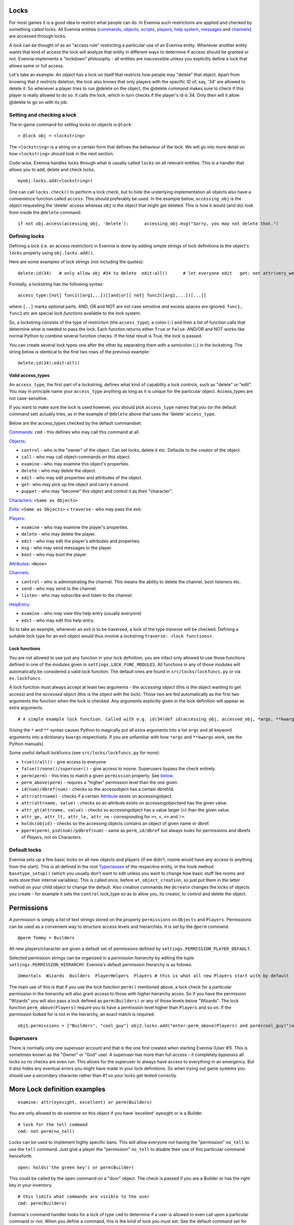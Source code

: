 Locks
=====

For most games it is a good idea to restrict what people can do. In
Evennia such restrictions are applied and checked by something called
*locks*. All Evennia entities (`commands <Commands.html>`_,
`objects <Objects.html>`_, `scripts <Scripts.html>`_,
`players <Players.html>`_, `help system <HelpSystem.html>`_,
`messages <Communications#Msg.html>`_ and
`channels <Communications#Channels.html>`_) are accessed through locks.

A lock can be thought of as an "access rule" restricting a particular
use of an Evennia entity. Whenever another entity wants that kind of
access the lock will analyze that entity in different ways to determine
if access should be granted or not. Evennia implements a "lockdown"
philosophy - all entities are inaccessible unless you explicitly define
a lock that allows some or full access.

Let's take an example: An object has a lock on itself that restricts how
people may "delete" that object. Apart from knowing that it restricts
deletion, the lock also knows that only players with the specific ID of,
say, '34' are allowed to delete it. So whenever a player tries to run
@delete on the object, the @delete command makes sure to check if this
player is really allowed to do so. It calls the lock, which in turn
checks if the player's id is 34. Only then will it allow @delete to go
on with its job.

Setting and checking a lock
---------------------------

The in-game command for setting locks on objects is ``@lock``:

::

    > @lock obj = <lockstring>

The ``<lockstring>`` is a string on a certain form that defines the
behaviour of the lock. We will go into more detail on how
``<lockstring>`` should look in the next section.

Code-wise, Evennia handles locks through what is usually called
``locks`` on all relevant entities. This is a handler that allows you to
add, delete and check locks.

::

    myobj.locks.add(<lockstring>)

One can call ``locks.check()`` to perform a lock check, but to hide the
underlying implementation all objects also have a convenience function
called ``access``. This should preferably be used. In the example below,
``accessing_obj`` is the object requesting the 'delete' access whereas
``obj`` is the object that might get deleted. This is how it would (and
do) look from inside the ``@delete`` command:

::

    if not obj.access(accessing_obj, 'delete'):      accessing_obj.msg("Sorry, you may not delete that.")      return

Defining locks
--------------

Defining a lock (i.e. an access restriction) in Evennia is done by
adding simple strings of lock definitions to the object's ``locks``
property using ``obj.locks.add()``.

Here are some examples of lock strings (not including the quotes):

::

    delete:id(34)   # only allow obj #34 to delete  edit:all()      # let everyone edit   get: not attr(very_weak) or perm(Wizard) # only those who are not "very_weak" or are Wizards may pick this up

Formally, a lockstring has the following syntax:

::

    access_type:[not] func1([arg1,..])[[and|or][ not] func2([arg1,...])[...]]

where ``[..]`` marks optional parts. AND, OR and NOT are not case
sensitive and excess spaces are ignored. ``func1, func2`` etc are
special *lock functions* available to the lock system.

So, a lockstring consists of the type of restriction (the
``access_type``), a colon (``:``) and then a list of function calls that
determine what is needed to pass the lock. Each function returns either
``True`` or ``False``. AND/OR and NOT works like normal Python to
combine several function checks. If the total result is True, the lock
is passed.

You can create several lock types one after the other by separating them
with a semicolon (``;``) in the lockstring. The string below is
identical to the first two rows of the previous example:

::

    delete:id(34);edit:all()

Valid access\_types
~~~~~~~~~~~~~~~~~~~

An ``access_type``, the first part of a lockstring, defines what kind of
capability a lock controls, such as "delete" or "edit". You may in
principle name your ``access_type`` anything as long as it is unique for
the particular object. Access\_types are not case-sensitive.

If you want to make sure the lock is used however, you should pick
``access_type`` names that you (or the default command set) actually
tries, as in the example of ``@delete`` above that uses the 'delete'
``access_type``.

Below are the access\_types checked by the default commandset.

`Commands <Commands.html>`_: ``cmd`` - this defines who may call this
command at all.

`Objects <Objects.html>`_:

-  ``control`` - who is the "owner" of the object. Can set locks, delete
   it etc. Defaults to the creator of the object.
-  ``call`` - who may call object-commands on this object.
-  ``examine`` - who may examine this object's properties.
-  ``delete`` - who may delete the object.
-  ``edit`` - who may edit properties and attributes of the object.
-  ``get``- who may pick up the object and carry it around.
-  ``puppet`` - who may "become" this object and control it as their
   "character".

`Characters <Objects#Characters.html>`_: ``<Same as Objects>``

`Exits <Objects#Exits.html>`_: ``<Same as Objects>`` + ``traverse`` -
who may pass the exit.

`Players <Players.html>`_:

-  ``examine`` - who may examine the player's properties.
-  ``delete`` - who may delete the player.
-  ``edit`` - who may edit the player's attributes and properties.
-  ``msg`` - who may send messages to the player.
-  ``boot`` - who may boot the player.

`Attributes <Attributes.html>`_: ``<None>``

`Channels <Communications#Channels.html>`_:

-  ``control`` - who is administrating the channel. This means the
   ability to delete the channel, boot listeners etc.
-  ``send`` - who may send to the channel.
-  ``listen`` - who may subscribe and listen to the channel.

`HelpEntry <HelpSystem.html>`_:

-  ``examine`` - who may view this help entry (usually everyone)
-  ``edit`` - who may edit this help entry.

So to take an example, whenever an exit is to be traversed, a lock of
the type *traverse* will be checked. Defining a suitable lock type for
an exit object would thus involve a lockstring
``traverse: <lock functions>``.

Lock functions
~~~~~~~~~~~~~~

You are not allowed to use just any function in your lock definition;
you are infact only allowed to use those functions defined in one of the
modules given in ``settings.LOCK_FUNC_MODULES``. All functions in any of
those modules will automatically be considered a valid lock function.
The default ones are found in ``src/locks/lockfuncs.py`` or via
``ev.lockfuncs``.

A lock function must always accept at least two arguments - the
*accessing object* (this is the object wanting to get access) and the
*accessed object* (this is the object with the lock). Those two are fed
automatically as the first two arguments the function when the lock is
checked. Any arguments explicitly given in the lock definition will
appear as extra arguments.

::

    # A simple example lock function. Called with e.g. id(34)def id(accessing_obj, accessed_obj, *args, **kwargs):     if args:         wanted_id = args[0]         return accessing_obj.id == wanted_id     return False

(Using the ``*`` and ``**`` syntax causes Python to magically put all
extra arguments into a list ``args`` and all keyword arguments into a
dictionary ``kwargs`` respectively. If you are unfamiliar with how
``*args`` and ``**kwargs`` work, see the Python manuals).

Some useful default lockfuncs (see ``src/locks/lockfuncs.py`` for more):

-  ``true()/all()`` - give access to everyone
-  ``false()/none()/superuser()`` - give access to noone. Superusers
   bypass the check entirely.
-  ``perm(perm)`` - this tries to match a given ``permission`` property.
   See `below <Locks#Permissions.html>`_.
-  ``perm_above(perm)`` - requres a "higher" permission level than the
   one given.
-  ``id(num)/dbref(num)`` - checks so the accessobject has a certain
   dbref/id.
-  ``attr(attrname)`` - checks if a certain
   `Attribute <Attributes.html>`_ exists on accessingobject.
-  ``attr(attrname, value)`` - checks so an attribute exists on
   accessing\ *object*\ and has the given value.
-  ``attr_gt(attrname, value)`` - checks so accessingobject has a value
   larger (``>``) than the given value.
-  ``attr_ge, attr_lt, attr_le, attr_ne`` - corresponding for ``>=``,
   ``<``, ``<=`` and ``!=``.
-  ``holds(objid)`` - checks so the accessing objects contains an object
   of given name or dbref.
-  ``pperm(perm)``, ``pid(num)/pdbref(num)`` - same as ``perm``,
   ``id/dbref`` but always looks for permissions and dbrefs of
   *Players*, not on Characters.

Default locks
-------------

Evennia sets up a few basic locks on all new objects and players (if we
didn't, noone would have any access to anything from the start). This is
all defined in the root `Typeclasses <Typeclass.html>`_ of the
respective entity, in the hook method ``basetype_setup()`` (which you
usually don't want to edit unless you want to change how basic stuff
like rooms and exits store their internal variables). This is called
once, before ``at_object_creation``, so just put them in the latter
method on your child object to change the default. Also creation
commands like ``@create`` changes the locks of objects you create - for
example it sets the ``control`` lock\_type so as to allow you, its
creator, to control and delete the object.

Permissions
===========

A *permission* is simply a list of text strings stored on the property
``permissions`` on ``Objects`` and ``Players``. Permissions can be used
as a convenient way to structure access levels and hierarchies. It is
set by the ``@perm`` command.

::

    @perm Tommy = Builders

All new players/character are given a default set of permissions defined
by ``settings.PERMISSION_PLAYER_DEFAULT``.

Selected permission strings can be organized in a *permission hierarchy*
by editing the tuple ``settings.PERMISSION_HIERARCHY``. Evennia's
default permission hierarchy is as follows:

::

    Immortals  Wizards  Builders  PlayerHelpers  Players # this is what all new Players start with by default

The main use of this is that if you use the lock function ``perm()``
mentioned above, a lock check for a particular permission in the
hierarchy will *also* grant access to those with *higher* hierarchy
acces. So if you have the permission "Wizards" you will also pass a lock
defined as ``perm(Builders)`` or any of those levels below "Wizards".
The lock function ``perm_above(Players)`` require you to have a
permission level higher than ``Players`` and so on. If the permission
looked for is not in the hierarchy, an exact match is required.

::

    obj1.permissions = ["Builders", "cool_guy"] obj2.locks.add("enter:perm_above(Players) and perm(cool_guy)")obj2.access(obj1, "enter") # this returns True!

Superusers
----------

There is normally only one *superuser* account and that is the one first
created when starting Evennia (User #1). This is sometimes known as the
"Owner" or "God" user. A superuser has more than full access - it
completely *bypasses* all locks so no checks are even run. This allows
for the superuser to always have access to everything in an emergency.
But it also hides any eventual errors you might have made in your lock
definitions. So when trying out game systems you should use a secondary
character rather than #1 so your locks get tested correctly.

More Lock definition examples
=============================

::

    examine: attr(eyesight, excellent) or perm(Builders)

You are only allowed to do *examine* on this object if you have
'excellent' eyesight or is a Builder.

::

    # lock for the tell command
    cmd: not perm(no_tell)

Locks can be used to implement highly specific bans. This will allow
everyone *not* having the "permission" ``no_tell`` to use the ``tell``
command. Just give a player the "permission" ``no_tell`` to disable
their use of this particular command henceforth.

::

    open: holds('the green key') or perm(Builder)

This could be called by the ``open`` command on a "door" object. The
check is passed if you are a Builder or has the right key in your
inventory.

::

    # this limits what commands are visible to the user
    cmd: perm(Builders)

Evennia's command handler looks for a lock of type ``cmd`` to determine
if a user is allowed to even call upon a particular command or not. When
you define a command, this is the kind of lock you must set. See the
default command set for lots of examples.

::

    dbref = caller.id
    lockstring = "control:id(%s);examine:perm(Builders);delete:id(%s) or perm(Wizards);get:all()" % (dbref, dbref)
    new_obj.locks.add(lockstring)

This is how the ``@create`` command sets up new objects. In sequence,
this permission string sets the owner of this object be the creator (the
one running ``@create``). Builders may examine the object whereas only
Wizards and the creator may delete it. Everyone can pick it up.

A complete example of setting locks on an object
================================================

Assume we have two objects - one is ourselves (not superuser) and the
other is an `Object <Objects.html>`_ called ``box``.

::

    > @create/drop box  > @desc box = "This is a very big and heavy box."

We want to limit which objects can pick up this heavy box. Let's say
that to do that we require the would-be lifter to to have an attribute
*strength* on themselves, with a value greater than 50. We assign it to
ourselves to begin with.

::

    > @set self/strength = 45

Ok, so for testing we made ourselves strong, but not strong enough. Now
we need to look at what happens when someone tries to pick up the the
box - they use the ``get`` command (in the default set). This is defined
in ``game/gamesrc/commands/default/general.py``. In its code we find
this snippet:

::

    if not obj.access(caller, 'get'):     if obj.db.get_err_msg:         caller.msg(obj.db.get_err_msg)     else:         caller.msg("You can't get that.")     return

So the ``get`` command looks for a lock with the type *get* (not so
surprising). It also looks for an `Attribute <Attributes.html>`_ on the
checked object called *get*\ err\ *msg* in order to return a customized
error message. Sounds good! Let's start by setting that on the box:

::

    > @set box/get_err_msg = You are not strong enough to lift this box.

Next we need to craft a Lock of type *get* on our box. We want it to
only be passed if the accessing object has the attribute *strength* of
the right value. For this we would need to create a lock function that
checks if attributes have a value greater than a given value. Luckily
there is already such a one included in evennia (see
``src/permissions/lockfuncs.py``), called ``attr_gt``.

So the lock string will look like this: ``get:attr_gt(strength, 50)``.
We put this on the box now:

::

    @lock box = get:attr_gt(strength, 50)

Try to ``get`` the object and you should get the message that we are not
strong enough. Increase your strength above 50 however and you'll pick
it up no problem. Done! A very heavy box!

If you wanted to set this up in python code, it would look something
like this:

::

    from ev import create_objectbox = create_object(None, key="box") box.locks.add("get:attr_gt(strength, 50)")# or we can assign locks right away box = create_object(None, key="box", locks="get:attr_gt(strength, 50)")# set the attributes box.db.desc = "This is a very big and heavy box." box.db.get_err_msg = "You are not strong enough to lift this box."# one heavy box, ready to withstand all but the strongest...

On Django's permission system
=============================

Django also implements a comprehensive permission/security system of its
own. The reason we don't use that is because it is app-centric (app in
the Django sense). Its permission strings are of the form
``appname.permstring`` and it automatically adds three of them for each
database model in the app - for the app src/object this would be for
example 'object.create', 'object.admin' and 'object.edit'. This makes a
lot of sense for a web application, not so much for a MUD, especially
when we try to hide away as much of the underlying architecture as
possible.

The django permissions are not completely gone however. We use it for
logging in users (the ``User`` object tied to `Players <Players.html>`_
is a part of Djangos's auth system). It is also used exclusively for
managing Evennia's web-based admin site, which is a graphical front-end
for the database of Evennia. You edit and assign such permissions
directly from the web interface. It's stand-alone from the permissions
described above.

